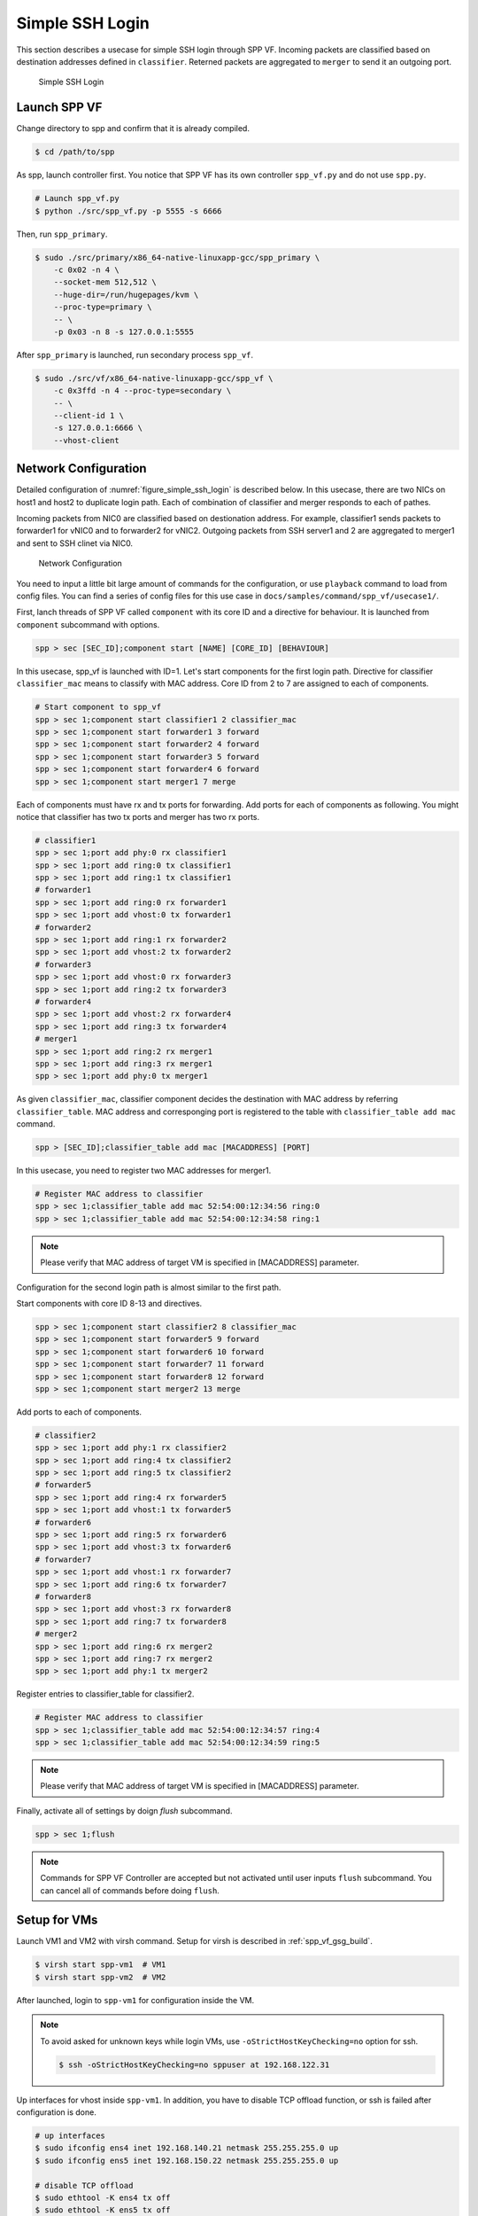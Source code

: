 ..  BSD LICENSE
    Copyright(c) 2010-2014 Intel Corporation. All rights reserved.
    All rights reserved.

    Redistribution and use in source and binary forms, with or without
    modification, are permitted provided that the following conditions
    are met:

    * Redistributions of source code must retain the above copyright
    notice, this list of conditions and the following disclaimer.
    * Redistributions in binary form must reproduce the above copyright
    notice, this list of conditions and the following disclaimer in
    the documentation and/or other materials provided with the
    distribution.
    * Neither the name of Intel Corporation nor the names of its
    contributors may be used to endorse or promote products derived
    from this software without specific prior written permission.

    THIS SOFTWARE IS PROVIDED BY THE COPYRIGHT HOLDERS AND CONTRIBUTORS
    "AS IS" AND ANY EXPRESS OR IMPLIED WARRANTIES, INCLUDING, BUT NOT
    LIMITED TO, THE IMPLIED WARRANTIES OF MERCHANTABILITY AND FITNESS FOR
    A PARTICULAR PURPOSE ARE DISCLAIMED. IN NO EVENT SHALL THE COPYRIGHT
    OWNER OR CONTRIBUTORS BE LIABLE FOR ANY DIRECT, INDIRECT, INCIDENTAL,
    SPECIAL, EXEMPLARY, OR CONSEQUENTIAL DAMAGES (INCLUDING, BUT NOT
    LIMITED TO, PROCUREMENT OF SUBSTITUTE GOODS OR SERVICES; LOSS OF USE,
    DATA, OR PROFITS; OR BUSINESS INTERRUPTION) HOWEVER CAUSED AND ON ANY
    THEORY OF LIABILITY, WHETHER IN CONTRACT, STRICT LIABILITY, OR TORT
    (INCLUDING NEGLIGENCE OR OTHERWISE) ARISING IN ANY WAY OUT OF THE USE
    OF THIS SOFTWARE, EVEN IF ADVISED OF THE POSSIBILITY OF SUCH DAMAGE.

.. _spp_vf_use_cases_usecase1:

Simple SSH Login
================

This section describes a usecase for simple SSH login through SPP VF.
Incoming packets are classified based on destination addresses defined
in ``classifier``.
Reterned packets are aggregated to ``merger`` to send it an outgoing
port.

.. _figure_simple_ssh_login:

.. figure:: ../images/usecase1_overview.*
    :height: 400 em
    :width: 400 em

    Simple SSH Login


Launch SPP VF
~~~~~~~~~~~~~

Change directory to spp and confirm that it is already compiled.

.. code-block:: console

    $ cd /path/to/spp

As spp, launch controller first. You notice that SPP VF has its own
controller ``spp_vf.py`` and do not use ``spp.py``.

.. code-block:: console

    # Launch spp_vf.py
    $ python ./src/spp_vf.py -p 5555 -s 6666

Then, run ``spp_primary``.

.. code-block:: console

    $ sudo ./src/primary/x86_64-native-linuxapp-gcc/spp_primary \
        -c 0x02 -n 4 \
        --socket-mem 512,512 \
        --huge-dir=/run/hugepages/kvm \
        --proc-type=primary \
        -- \
        -p 0x03 -n 8 -s 127.0.0.1:5555

After ``spp_primary`` is launched, run secondary process ``spp_vf``.

.. code-block:: console

    $ sudo ./src/vf/x86_64-native-linuxapp-gcc/spp_vf \
        -c 0x3ffd -n 4 --proc-type=secondary \
        -- \
        --client-id 1 \
        -s 127.0.0.1:6666 \
        --vhost-client


Network Configuration
~~~~~~~~~~~~~~~~~~~~~

Detailed configuration of :numref:`figure_simple_ssh_login` is
described below.
In this usecase, there are two NICs on host1 and host2 to duplicate
login path. Each of combination of classifier and merger responds
to each of pathes.

Incoming packets from NIC0 are classified based on destionation address.
For example, classifier1 sends packets to forwarder1 for vNIC0 and
to forwarder2 for vNIC2.
Outgoing packets from SSH server1 and 2 are aggregated to merger1 and
sent to SSH clinet via NIC0.

.. _figure_network_config:

.. figure:: ../images/usecase1_nwconfig.*
    :height: 720 em
    :width: 720 em

    Network Configuration

You need to input a little bit large amount of commands for the
configuration, or use ``playback`` command to load from config files.
You can find a series of config files for this use case in
``docs/samples/command/spp_vf/usecase1/``.

First, lanch threads of SPP VF called ``component`` with its core ID
and a directive for behaviour.
It is launched from ``component`` subcommand with options.

.. code-block:: console

    spp > sec [SEC_ID];component start [NAME] [CORE_ID] [BEHAVIOUR]

In this usecase, spp_vf is launched with ID=1. Let's start components
for the first login path.
Directive for classifier ``classifier_mac`` means to classify with MAC
address.
Core ID from 2 to 7 are assigned to each of components.

.. code-block:: console

    # Start component to spp_vf
    spp > sec 1;component start classifier1 2 classifier_mac
    spp > sec 1;component start forwarder1 3 forward
    spp > sec 1;component start forwarder2 4 forward
    spp > sec 1;component start forwarder3 5 forward
    spp > sec 1;component start forwarder4 6 forward
    spp > sec 1;component start merger1 7 merge

Each of components must have rx and tx ports for forwarding.
Add ports for each of components as following.
You might notice that classifier has two tx ports and
merger has two rx ports.

.. code-block:: console

    # classifier1
    spp > sec 1;port add phy:0 rx classifier1
    spp > sec 1;port add ring:0 tx classifier1
    spp > sec 1;port add ring:1 tx classifier1
    # forwarder1
    spp > sec 1;port add ring:0 rx forwarder1
    spp > sec 1;port add vhost:0 tx forwarder1
    # forwarder2
    spp > sec 1;port add ring:1 rx forwarder2
    spp > sec 1;port add vhost:2 tx forwarder2
    # forwarder3
    spp > sec 1;port add vhost:0 rx forwarder3
    spp > sec 1;port add ring:2 tx forwarder3
    # forwarder4
    spp > sec 1;port add vhost:2 rx forwarder4
    spp > sec 1;port add ring:3 tx forwarder4
    # merger1
    spp > sec 1;port add ring:2 rx merger1
    spp > sec 1;port add ring:3 rx merger1
    spp > sec 1;port add phy:0 tx merger1

As given ``classifier_mac``, classifier component decides
the destination with MAC address by referring ``classifier_table``.
MAC address and corresponging port is registered to the table with
``classifier_table add mac`` command.

.. code-block:: console

    spp > [SEC_ID];classifier_table add mac [MACADDRESS] [PORT]

In this usecase, you need to register two MAC addresses for merger1.

.. code-block:: console

    # Register MAC address to classifier
    spp > sec 1;classifier_table add mac 52:54:00:12:34:56 ring:0
    spp > sec 1;classifier_table add mac 52:54:00:12:34:58 ring:1

.. note::

    Please verify that MAC address of target VM is specified in
    [MACADDRESS] parameter.

Configuration for the second login path is almost similar to the first
path.

Start components with core ID 8-13 and directives.

.. code-block:: console

    spp > sec 1;component start classifier2 8 classifier_mac
    spp > sec 1;component start forwarder5 9 forward
    spp > sec 1;component start forwarder6 10 forward
    spp > sec 1;component start forwarder7 11 forward
    spp > sec 1;component start forwarder8 12 forward
    spp > sec 1;component start merger2 13 merge

Add ports to each of components.

.. code-block:: console

    # classifier2
    spp > sec 1;port add phy:1 rx classifier2
    spp > sec 1;port add ring:4 tx classifier2
    spp > sec 1;port add ring:5 tx classifier2
    # forwarder5
    spp > sec 1;port add ring:4 rx forwarder5
    spp > sec 1;port add vhost:1 tx forwarder5
    # forwarder6
    spp > sec 1;port add ring:5 rx forwarder6
    spp > sec 1;port add vhost:3 tx forwarder6
    # forwarder7
    spp > sec 1;port add vhost:1 rx forwarder7
    spp > sec 1;port add ring:6 tx forwarder7
    # forwarder8
    spp > sec 1;port add vhost:3 rx forwarder8
    spp > sec 1;port add ring:7 tx forwarder8
    # merger2
    spp > sec 1;port add ring:6 rx merger2
    spp > sec 1;port add ring:7 rx merger2
    spp > sec 1;port add phy:1 tx merger2

Register entries to classifier_table for classifier2.

.. code-block:: console

    # Register MAC address to classifier
    spp > sec 1;classifier_table add mac 52:54:00:12:34:57 ring:4
    spp > sec 1;classifier_table add mac 52:54:00:12:34:59 ring:5

.. note::

    Please verify that MAC address of target VM is specified in
    [MACADDRESS] parameter.

Finally, activate all of settings by doign `flush` subcommand.

.. code-block:: console

    spp > sec 1;flush

.. note::

    Commands for SPP VF Controller are accepted but not activated until
    user inputs ``flush`` subcommand.
    You can cancel all of commands before doing ``flush``.


Setup for VMs
~~~~~~~~~~~~~

Launch VM1 and VM2 with virsh command.
Setup for virsh is described in :ref:`spp_vf_gsg_build`.

.. code-block:: console

    $ virsh start spp-vm1  # VM1
    $ virsh start spp-vm2  # VM2

After launched, login to ``spp-vm1`` for configuration inside the VM.

.. note::

    To avoid asked for unknown keys while login VMs,
    use ``-oStrictHostKeyChecking=no`` option for ssh.

    .. code-block:: console

        $ ssh -oStrictHostKeyChecking=no sppuser at 192.168.122.31

Up interfaces for vhost inside ``spp-vm1``.
In addition, you have to disable TCP offload function, or ssh is failed
after configuration is done.

.. code-block:: console

    # up interfaces
    $ sudo ifconfig ens4 inet 192.168.140.21 netmask 255.255.255.0 up
    $ sudo ifconfig ens5 inet 192.168.150.22 netmask 255.255.255.0 up

    # disable TCP offload
    $ sudo ethtool -K ens4 tx off
    $ sudo ethtool -K ens5 tx off

Configurations also for ``spp-vm2`` as ``spp-vm1``.

.. code-block:: console

    # up interfaces
    $ sudo ifconfig ens4 inet 192.168.140.31 netmask 255.255.255.0 up
    $ sudo ifconfig ens5 inet 192.168.150.32 netmask 255.255.255.0 up

    # disable TCP offload
    $ sudo ethtool -K ens4 tx off
    $ sudo ethtool -K ens5 tx off


Login to VMs
~~~~~~~~~~~~

Now, you can login to VMs from the remote host1.

.. code-block:: console

    # spp-vm1 via NIC0
    $ ssh sppuser@192.168.140.21

    # spp-vm1 via NIC1
    $ ssh sppuser@192.168.150.22

    # spp-vm2 via NIC0
    $ ssh sppuser@192.168.140.31

    # spp-vm2 via NIC1
    $ ssh sppuser@192.168.150.32

Shutdown SPP VF Components
~~~~~~~~~~~~~~~~~~~~~~~~~~

Basically, you can shutdown all of SPP processes with ``bye all``
command.
This section describes graceful shutting down for SPP VF components.

First, delete entries of ``classifier_table`` and ports of components
for the first SSH login path.

.. code-block:: console

    # Delete MAC address from Classifier
    spp > sec 1;classifier_table del mac 51:54:00:12:34:56 ring:0
    spp > sec 1;classifier_table del mac 51:54:00:12:34:58 ring:1

.. code-block:: console

    # classifier1
    spp > sec 1;port del phy:0 rx classifier1
    spp > sec 1;port del ring:0 tx classifier1
    spp > sec 1;port del ring:1 tx classifier1
    # forwarder1
    spp > sec 1;port del ring:0 rx forwarder1
    spp > sec 1;port del vhost:0 tx forwarder1
    # forwarder2
    spp > sec 1;port del ring:1 rx forwarder2
    spp > sec 1;port del vhost:2 tx forwarder2
    # forwarder3
    spp > sec 1;port del vhost:0 rx forwarder3
    spp > sec 1;port del ring:2 tx forwarder3
    # forwarder4
    spp > sec 1;port del vhost:2 rx forwarder4
    spp > sec 1;port del ring:3 tx forwarder4
    # merger1
    spp > sec 1;port del ring:2 rx merger1
    spp > sec 1;port del ring:3 rx merger1
    spp > sec 1;port del phy:0 tx merger1

Then, stop components.

.. code-block:: console

    # Stop component to spp_vf
    spp > sec 1;component stop classifier1
    spp > sec 1;component stop forwarder1
    spp > sec 1;component stop forwarder2
    spp > sec 1;component stop forwarder3
    spp > sec 1;component stop forwarder4
    spp > sec 1;component stop merger1

Second, do termination for the second path.
Delete entries from ``classifier_table`` and ports from each of
components.

.. code-block:: console

    # Delete MAC address from Classifier
    spp > sec 1;classifier_table del mac 51:54:00:12:34:57 ring:4
    spp > sec 1;classifier_table del mac 51:54:00:12:34:59 ring:5

.. code-block:: console

    # classifier2
    spp > sec 1;port del phy:1 rx classifier2
    spp > sec 1;port del ring:4 tx classifier2
    spp > sec 1;port del ring:5 tx classifier2
    # forwarder5
    spp > sec 1;port del ring:4 rx forwarder5
    spp > sec 1;port del vhost:1 tx forwarder5
    # forwarder6
    spp > sec 1;port del ring:5 rx forwarder6
    spp > sec 1;port del vhost:3 tx forwarder6
    # forwarder7
    spp > sec 1;port del vhost:1 rx forwarder7
    spp > sec 1;port del ring:6 tx forwarder7
    # forwarder8
    spp > sec 1;port del vhost:3 tx forwarder8
    spp > sec 1;port del ring:7 rx forwarder8
    # merger2
    spp > sec 1;port del ring:6 rx merger2
    spp > sec 1;port del ring:7 rx merger2
    spp > sec 1;port del phy:1 tx merger2

Then, stop components.

.. code-block:: console

    # Stop component to spp_vf
    spp > sec 1;component stop classifier2
    spp > sec 1;component stop forwarder5
    spp > sec 1;component stop forwarder6
    spp > sec 1;component stop forwarder7
    spp > sec 1;component stop forwarder8
    spp > sec 1;component stop merger2

Finally, run ``flush`` subcommand.

.. code-block:: console

    spp > sec 1;flush
